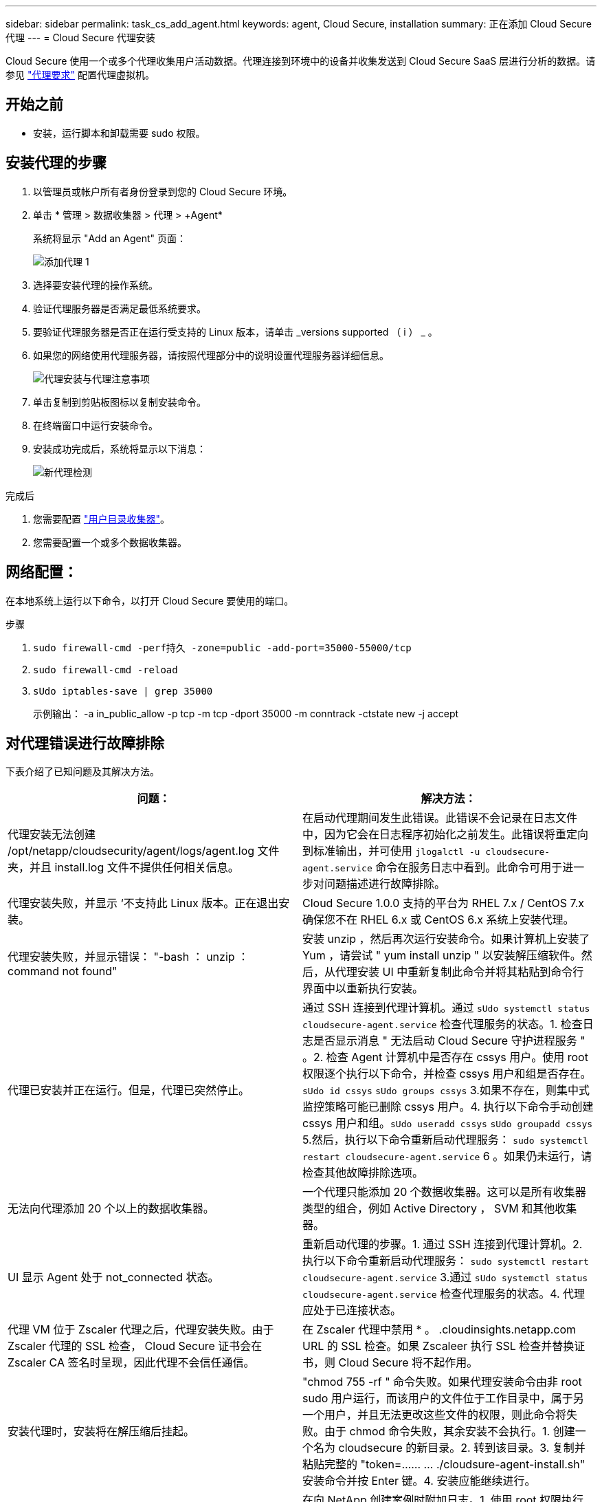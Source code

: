 ---
sidebar: sidebar 
permalink: task_cs_add_agent.html 
keywords: agent, Cloud Secure, installation 
summary: 正在添加 Cloud Secure 代理 
---
= Cloud Secure 代理安装


[role="lead"]
Cloud Secure 使用一个或多个代理收集用户活动数据。代理连接到环境中的设备并收集发送到 Cloud Secure SaaS 层进行分析的数据。请参见 link:concept_cs_agent_requirements.html["代理要求"] 配置代理虚拟机。



== 开始之前

* 安装，运行脚本和卸载需要 sudo 权限。




== 安装代理的步骤

. 以管理员或帐户所有者身份登录到您的 Cloud Secure 环境。
. 单击 * 管理 > 数据收集器 > 代理 > +Agent*
+
系统将显示 "Add an Agent" 页面：

+
image::Add-agent-1.png[添加代理 1]

. 选择要安装代理的操作系统。
. 验证代理服务器是否满足最低系统要求。
. 要验证代理服务器是否正在运行受支持的 Linux 版本，请单击 _versions supported （ i ） _ 。
. 如果您的网络使用代理服务器，请按照代理部分中的说明设置代理服务器详细信息。
+
image:CloudSecureAgentWithProxy.png["代理安装与代理注意事项"]

. 单击复制到剪贴板图标以复制安装命令。
. 在终端窗口中运行安装命令。
. 安装成功完成后，系统将显示以下消息：
+
image::new-agent-detect.png[新代理检测]



.完成后
. 您需要配置 link:task_config_user_dir_connect.html["用户目录收集器"]。
. 您需要配置一个或多个数据收集器。




== 网络配置：

在本地系统上运行以下命令，以打开 Cloud Secure 要使用的端口。

.步骤
. `sudo firewall-cmd -perf持久 -zone=public -add-port=35000-55000/tcp`
. `sudo firewall-cmd -reload`
. `sUdo iptables-save | grep 35000`
+
示例输出： -a in_public_allow -p tcp -m tcp -dport 35000 -m conntrack -ctstate new -j accept





== 对代理错误进行故障排除

下表介绍了已知问题及其解决方法。

[cols="2*"]
|===
| 问题： | 解决方法： 


| 代理安装无法创建 /opt/netapp/cloudsecurity/agent/logs/agent.log 文件夹，并且 install.log 文件不提供任何相关信息。 | 在启动代理期间发生此错误。此错误不会记录在日志文件中，因为它会在日志程序初始化之前发生。此错误将重定向到标准输出，并可使用 `jlogalctl -u cloudsecure-agent.service` 命令在服务日志中看到。此命令可用于进一步对问题描述进行故障排除。 


| 代理安装失败，并显示 ‘不支持此 Linux 版本。正在退出安装。 | Cloud Secure 1.0.0 支持的平台为 RHEL 7.x / CentOS 7.x确保您不在 RHEL 6.x 或 CentOS 6.x 系统上安装代理。 


| 代理安装失败，并显示错误： "-bash ： unzip ： command not found" | 安装 unzip ，然后再次运行安装命令。如果计算机上安装了 Yum ，请尝试 " yum install unzip " 以安装解压缩软件。然后，从代理安装 UI 中重新复制此命令并将其粘贴到命令行界面中以重新执行安装。 


| 代理已安装并正在运行。但是，代理已突然停止。 | 通过 SSH 连接到代理计算机。通过 `sUdo systemctl status cloudsecure-agent.service` 检查代理服务的状态。1. 检查日志是否显示消息 " 无法启动 Cloud Secure 守护进程服务 " 。2. 检查 Agent 计算机中是否存在 cssys 用户。使用 root 权限逐个执行以下命令，并检查 cssys 用户和组是否存在。`sUdo id cssys` `sUdo groups cssys` 3.如果不存在，则集中式监控策略可能已删除 cssys 用户。4. 执行以下命令手动创建 cssys 用户和组。`sUdo useradd cssys` `sUdo groupadd cssys` 5.然后，执行以下命令重新启动代理服务： `sudo systemctl restart cloudsecure-agent.service` 6 。如果仍未运行，请检查其他故障排除选项。 


| 无法向代理添加 20 个以上的数据收集器。 | 一个代理只能添加 20 个数据收集器。这可以是所有收集器类型的组合，例如 Active Directory ， SVM 和其他收集器。 


| UI 显示 Agent 处于 not_connected 状态。 | 重新启动代理的步骤。1. 通过 SSH 连接到代理计算机。2. 执行以下命令重新启动代理服务： `sudo systemctl restart cloudsecure-agent.service` 3.通过 `sUdo systemctl status cloudsecure-agent.service` 检查代理服务的状态。4. 代理应处于已连接状态。 


| 代理 VM 位于 Zscaler 代理之后，代理安装失败。由于 Zscaler 代理的 SSL 检查， Cloud Secure 证书会在 Zscaler CA 签名时呈现，因此代理不会信任通信。 | 在 Zscaler 代理中禁用 * 。 .cloudinsights.netapp.com URL 的 SSL 检查。如果 Zscaleer 执行 SSL 检查并替换证书，则 Cloud Secure 将不起作用。 


| 安装代理时，安装将在解压缩后挂起。 | "chmod 755 -rf " 命令失败。如果代理安装命令由非 root sudo 用户运行，而该用户的文件位于工作目录中，属于另一个用户，并且无法更改这些文件的权限，则此命令将失败。由于 chmod 命令失败，其余安装不会执行。1. 创建一个名为 cloudsecure 的新目录。2. 转到该目录。3. 复制并粘贴完整的 "token=…… … ./cloudsure-agent-install.sh" 安装命令并按 Enter 键。4. 安装应能继续进行。 


| 如果工程师仍无法连接到 SaaS ，请向 NetApp 支持部门创建案例。请提供 Cloud Insight 创建案例的序列号，并在创建案例时附加日志，如上所述。 | 在向 NetApp 创建案例时附加日志。1. 使用 root 权限执行以下脚本并共享输出 zip （ cloudsure-agent-symps.zip ）。答/opt/netapp/cloudsecurity/agent/bin/cloudsecure-agent-symptom-collector.sh 2.在 root 权限下逐个执行以下命令，并共享输出。答ID cssys b.组 cssys c.cat /etc/os-release 
|===